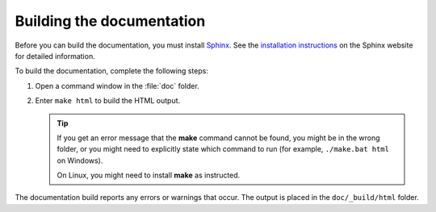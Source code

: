 .. _building_the_docs:

Building the documentation
##########################

Before you can build the documentation, you must install `Sphinx <https://www.sphinx-doc.org/>`_.
See the `installation instructions <https://www.sphinx-doc.org/en/master/usage/installation.html>`_ on the Sphinx website for detailed information.

To build the documentation, complete the following steps:

1. Open a command window in the :file:`doc` folder.
#. Enter ``make html`` to build the HTML output.

   .. tip::
      If you get an error message that the **make** command cannot be found, you might be in the wrong folder, or you might need to explicitly state which command to run (for example, ``./make.bat html`` on Windows).

      On Linux, you might need to install **make** as instructed.

The documentation build reports any errors or warnings that occur.
The output is placed in the ``doc/_build/html`` folder.
